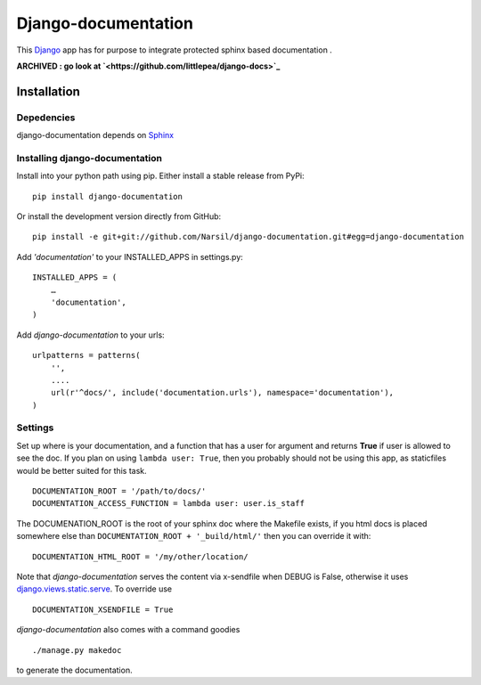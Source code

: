 =====================================
Django-documentation
=====================================

This `Django <http://djangoproject.com>`_ app has for purpose to integrate
protected sphinx based documentation .

**ARCHIVED : go look at `<https://github.com/littlepea/django-docs>`_**


Installation
============

Depedencies
~~~~~~~~~~~

django-documentation depends on `Sphinx <http://sphinx.pocoo.org>`_

Installing django-documentation
~~~~~~~~~~~~~~~~~~~~~~~~~~~~~~~

Install into your python path using pip. Either install a stable release from PyPi::

    pip install django-documentation

Or install the development version directly from GitHub::

    pip install -e git+git://github.com/Narsil/django-documentation.git#egg=django-documentation

Add `'documentation'` to your INSTALLED_APPS in settings.py::

    INSTALLED_APPS = (
        …
        'documentation',
    )

Add *django-documentation* to your urls::

    urlpatterns = patterns(
        '',
        ....
        url(r'^docs/', include('documentation.urls'), namespace='documentation'),
    )

Settings
~~~~~~~~

Set up where is your documentation, and a function that has a user for argument
and returns **True** if user is allowed to see the doc. If you plan on using
``lambda user: True``, then you probably should not be using this app, as
staticfiles would be better suited for this task. ::

    DOCUMENTATION_ROOT = '/path/to/docs/'
    DOCUMENTATION_ACCESS_FUNCTION = lambda user: user.is_staff

The DOCUMENATION_ROOT is the root of your sphinx doc where the Makefile exists,
if you html docs is placed somewhere else than ``DOCUMENTATION_ROOT +
'_build/html/'`` then you can override it with::

    DOCUMENTATION_HTML_ROOT = '/my/other/location/

Note that *django-documentation* serves the content via x-sendfile when DEBUG is
False, otherwise it uses `django.views.static.serve
<https://docs.djangoproject.com/en/dev/howto/static-
files/#django.views.static.serve>`_. To override use ::

    DOCUMENTATION_XSENDFILE = True

*django-documentation* also comes with a command goodies ::

    ./manage.py makedoc

to generate the documentation.
